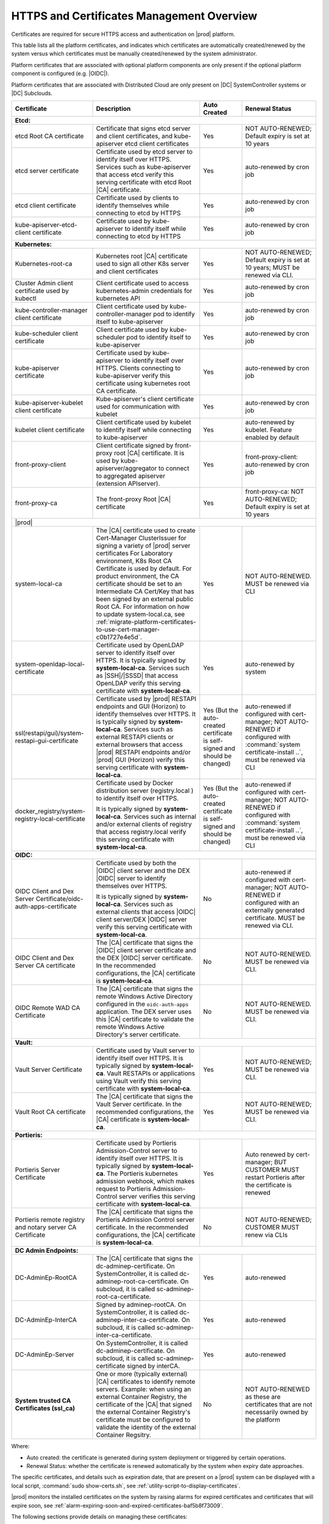
.. ddq1552672412979
.. _https-access-overview:

==========================================
HTTPS and Certificates Management Overview
==========================================

Certificates are required for secure HTTPS access and authentication on |prod|
platform. 

This table lists all the platform certificates, and indicates which
certificates are automatically created/renewed by the system versus which
certificates must be manually created/renewed by the system administrator.

Platform certificates that are associated with optional platform components are
only present if the optional platform component is configured (e.g. |OIDC|).

Platform certificates that are associated with Distributed Cloud are only
present on |DC| SystemController systems or |DC| Subclouds. 

.. table::
    :widths: auto

    +---------------------------------------------------------------------+--------------------------------------------------------------------------------------------------------------------------------------------------------------------+------------------------------------------------------------------------------+----------------------------------------------------------------------------------------------------------+
    | Certificate                                                         |  Description                                                                                                                                                       | Auto Created                                                                 | Renewal Status                                                                                           |
    +=====================================================================+==================================================================================================================+=================================================+==============================================================================+==========================================================================================================+
    | **Etcd:**                                                                                                                                                                                                                                                                                                                                                                                                                          |
    +---------------------------------------------------------------------+--------------------------------------------------------------------------------------------------------------------------------------------------------------------+------------------------------------------------------------------------------+----------------------------------------------------------------------------------------------------------+
    | etcd Root CA certificate                                            |  Certificate that signs etcd server and client certificates, and kube-apiserver etcd client certificates                                                           | Yes                                                                          | NOT AUTO-RENEWED; Default expiry is set at 10 years                                                      |
    +---------------------------------------------------------------------+--------------------------------------------------------------------------------------------------------------------------------------------------------------------+------------------------------------------------------------------------------+----------------------------------------------------------------------------------------------------------+
    | etcd server certificate                                             |  Certificate used by etcd server to identify itself over HTTPS. Services such as kube-apiserver that access                                                        | Yes                                                                          | auto-renewed by cron job                                                                                 |
    |                                                                     |  etcd verify this serving certificate with etcd Root |CA| certificate.                                                                                             |                                                                              |                                                                                                          |
    +---------------------------------------------------------------------+--------------------------------------------------------------------------------------------------------------------------------------------------------------------+------------------------------------------------------------------------------+----------------------------------------------------------------------------------------------------------+
    | etcd client certificate                                             |  Certificate used by clients to identify themselves while connecting to etcd by HTTPS                                                                              | Yes                                                                          | auto-renewed by cron job                                                                                 |
    +---------------------------------------------------------------------+--------------------------------------------------------------------------------------------------------------------------------------------------------------------+------------------------------------------------------------------------------+----------------------------------------------------------------------------------------------------------+
    | kube-apiserver-etcd-client certificate                              |  Certificate used by kube-apiserver to identify itself while connecting to etcd by HTTPS                                                                           | Yes                                                                          | auto-renewed by cron job                                                                                 |
    +---------------------------------------------------------------------+--------------------------------------------------------------------------------------------------------------------------------------------------------------------+------------------------------------------------------------------------------+----------------------------------------------------------------------------------------------------------+
    | **Kubernetes:**                                                                                                                                                                                                                                                                                                                                                                                                                    |
    +---------------------------------------------------------------------+--------------------------------------------------------------------------------------------------------------------------------------------------------------------+------------------------------------------------------------------------------+----------------------------------------------------------------------------------------------------------+
    | Kubernetes-root-ca                                                  |  Kubernetes root |CA| certificate used to sign all other K8s server and client certificates                                                                        | Yes                                                                          | NOT AUTO-RENEWED; Default expiry is set at 10 years; MUST be renewed via CLI.                            |
    +---------------------------------------------------------------------+--------------------------------------------------------------------------------------------------------------------------------------------------------------------+------------------------------------------------------------------------------+----------------------------------------------------------------------------------------------------------+
    | Cluster Admin client certificate used by kubectl                    |  Client certificate used to access kubernetes-admin credentials for kubernetes API                                                                                 | Yes                                                                          | auto-renewed by cron job                                                                                 |
    +---------------------------------------------------------------------+--------------------------------------------------------------------------------------------------------------------------------------------------------------------+------------------------------------------------------------------------------+----------------------------------------------------------------------------------------------------------+
    | kube-controller-manager client certificate                          |  Client certificate used by kube-controller-manager pod to identify itself to kube-apiserver                                                                       | Yes                                                                          | auto-renewed by cron job                                                                                 |
    +---------------------------------------------------------------------+--------------------------------------------------------------------------------------------------------------------------------------------------------------------+------------------------------------------------------------------------------+----------------------------------------------------------------------------------------------------------+
    | kube-scheduler client certificate                                   |  Client certificate used by kube-scheduler pod to identify itself to kube-apiserver                                                                                | Yes                                                                          | auto-renewed by cron job                                                                                 |
    +---------------------------------------------------------------------+--------------------------------------------------------------------------------------------------------------------------------------------------------------------+------------------------------------------------------------------------------+----------------------------------------------------------------------------------------------------------+
    | kube-apiserver certificate                                          |  Certificate used by kube-apiserver to identify itself over HTTPS. Clients connecting to kube-apiserver                                                            | Yes                                                                          | auto-renewed by cron job                                                                                 |
    |                                                                     |  verify this certificate using kubernetes root CA certificate.                                                                                                     |                                                                              |                                                                                                          |
    +---------------------------------------------------------------------+--------------------------------------------------------------------------------------------------------------------------------------------------------------------+------------------------------------------------------------------------------+----------------------------------------------------------------------------------------------------------+
    | kube-apiserver-kubelet client certificate                           |  Kube-apiserver's client certificate used for communication with kubelet                                                                                           | Yes                                                                          | auto-renewed by cron job                                                                                 |
    +---------------------------------------------------------------------+--------------------------------------------------------------------------------------------------------------------------------------------------------------------+------------------------------------------------------------------------------+----------------------------------------------------------------------------------------------------------+
    | kubelet client certificate                                          |  Client certificate used by kubelet to identify itself while connecting to kube-apiserver                                                                          | Yes                                                                          | auto-renewed by kubelet. Feature enabled by default                                                      |
    +---------------------------------------------------------------------+--------------------------------------------------------------------------------------------------------------------------------------------------------------------+------------------------------------------------------------------------------+----------------------------------------------------------------------------------------------------------+
    | front-proxy-client                                                  |  Client certificate signed by front-proxy root |CA| certificate. It is used by kube-apiserver/aggregator                                                           | Yes                                                                          | front-proxy-client: auto-renewed by cron job                                                             |
    |                                                                     |  to connect to aggregated apiserver (extension APIserver).                                                                                                         |                                                                              |                                                                                                          |
    +---------------------------------------------------------------------+--------------------------------------------------------------------------------------------------------------------------------------------------------------------+------------------------------------------------------------------------------+----------------------------------------------------------------------------------------------------------+
    | front-proxy-ca                                                      |  The front-proxy Root |CA| certificate                                                                                                                             | Yes                                                                          | front-proxy-ca: NOT AUTO-RENEWED; Default expiry is set at 10 years                                      |
    +---------------------------------------------------------------------+--------------------------------------------------------------------------------------------------------------------------------------------------------------------+------------------------------------------------------------------------------+----------------------------------------------------------------------------------------------------------+
    | |prod|                                                                                                                                                                                                                                                                                                                                                                                                                             |
    +---------------------------------------------------------------------+--------------------------------------------------------------------------------------------------------------------------------------------------------------------+------------------------------------------------------------------------------+----------------------------------------------------------------------------------------------------------+
    | system-local-ca                                                     |  The |CA| certificate used to create Cert-Manager ClusterIssuer for signing a variety of |prod| server certificates                                                | Yes                                                                          | NOT AUTO-RENEWED. MUST be renewed via CLI                                                                |
    |                                                                     |  For Laboratory environment, K8s Root CA Certificate is used by default. For product environment, the CA certificate should                                        |                                                                              |                                                                                                          |
    |                                                                     |  be set to an Intermediate CA Cert/Key that has been signed by an external public Root CA. For information on how to                                               |                                                                              |                                                                                                          |
    |                                                                     |  update system-local.ca, see :ref:`migrate-platform-certificates-to-use-cert-manager-c0b1727e4e5d`.                                                                |                                                                              |                                                                                                          |
    +---------------------------------------------------------------------+--------------------------------------------------------------------------------------------------------------------------------------------------------------------+------------------------------------------------------------------------------+----------------------------------------------------------------------------------------------------------+
    | system-openldap-local-certificate                                   |  Certificate used by OpenLDAP server to identify itself over HTTPS. It is typically signed by **system-local-ca**. Services such as                                | Yes                                                                          | auto-renewed by system                                                                                   |
    |                                                                     |  |SSH|/|SSSD| that access OpenLDAP verify this serving certificate with **system-local-ca**.                                                                       |                                                                              |                                                                                                          |
    +---------------------------------------------------------------------+--------------------------------------------------------------------------------------------------------------------------------------------------------------------+------------------------------------------------------------------------------+----------------------------------------------------------------------------------------------------------+
    | ssl(restapi/gui)/system-restapi-gui-certificate                     |  Certificate used by |prod| RESTAPI endpoints and GUI (Horizon) to identify themselves                                                                             | Yes (But the auto-created certificate is self-signed and should be changed)  | auto-renewed if configured with cert-manager;                                                            | 
    |                                                                     |  over HTTPS. It is typically signed by **system-local-ca**. Services such as external RESTAPI clients or                                                           |                                                                              | NOT AUTO-RENEWED if configured with :command:`system certificate-install ..`, must be renewed via CLI    |                                                                                                    
    |                                                                     |  external browsers that access |prod| RESTAPI endpoints and/or |prod| GUI (Horizon) verify                                                                         |                                                                              |                                                                                                          |
    |                                                                     |  this serving certificate with **system-local-ca**.                                                                                                                |                                                                              |                                                                                                          |
    |                                                                     |                                                                                                                                                                    |                                                                              |                                                                                                          |  
    +---------------------------------------------------------------------+--------------------------------------------------------------------------------------------------------------------------------------------------------------------+------------------------------------------------------------------------------+----------------------------------------------------------------------------------------------------------+
    | docker_registry/system-registry-local-certificate                   |  Certificate used by Docker distribution server (registry.local ) to identify itself over HTTPS.                                                                   | Yes (But the auto-created certificate is self-signed and should be changed)  | auto-renewed if configured with cert-manager;                                                            |
    |                                                                     |                                                                                                                                                                    |                                                                              | NOT AUTO-RENEWED if configured with :command:`system certificate-install ..`, must be renewed via CLI    |
    |                                                                     |  It is typically signed by **system-local-ca**. Services such as internal and/or external clients of registry                                                      |                                                                              |                                                                                                          |
    |                                                                     |  that access registry.local verify this serving certificate with **system-local-ca**.                                                                              |                                                                              |                                                                                                          |
    +---------------------------------------------------------------------+--------------------------------------------------------------------------------------------------------------------------------------------------------------------+------------------------------------------------------------------------------+----------------------------------------------------------------------------------------------------------+
    | **OIDC:**                                                                                                                                                                                                                                                                                                                                                                                                                          |                   
    +---------------------------------------------------------------------+--------------------------------------------------------------------------------------------------------------------------------------------------------------------+------------------------------------------------------------------------------+----------------------------------------------------------------------------------------------------------+
    | OIDC Client and Dex Server Certificate/oidc-auth-apps-certificate   |  Certificate used by both the |OIDC| client server and the DEX |OIDC| server to identify themselves over HTTPS.                                                    | No                                                                           | auto-renewed if configured with cert-manager;                                                            |
    |                                                                     |                                                                                                                                                                    |                                                                              | NOT AUTO-RENEWED if configured with an externally generated certificate. MUST be renewed via CLI.        |
    |                                                                     |  It is typically signed by **system-local-ca**. Services such as external clients that access |OIDC| client server/DEX |OIDC| server                               |                                                                              |                                                                                                          |
    |                                                                     |  verify this serving certificate with **system-local-ca**.                                                                                                         |                                                                              |                                                                                                          |
    +---------------------------------------------------------------------+--------------------------------------------------------------------------------------------------------------------------------------------------------------------+------------------------------------------------------------------------------+----------------------------------------------------------------------------------------------------------+
    | OIDC Client and Dex Server CA certificate                           |  The |CA| certificate that signs the |OIDC| client server certificate and the DEX |OIDC| server certificate. In the recommended                                    |  No                                                                          | NOT AUTO-RENEWED. MUST be renewed via CLI.                                                               |
    |                                                                     |  configurations, the |CA| certificate  is **system-local-ca**.                                                                                                     |                                                                              |                                                                                                          |
    +---------------------------------------------------------------------+--------------------------------------------------------------------------------------------------------------------------------------------------------------------+------------------------------------------------------------------------------+----------------------------------------------------------------------------------------------------------+
    | OIDC Remote WAD CA Certificate                                      |  The |CA| certificate that signs the remote Windows Active Directory configured in the ``oidc-auth-apps`` application. The DEX server                              |  No                                                                          | NOT AUTO-RENEWED. MUST be renewed via CLI.                                                               |                                         
    |                                                                     |  uses this |CA| certificate to validate the remote Windows Active Directory's server certificate.                                                                  |                                                                              |                                                                                                          |
    +---------------------------------------------------------------------+--------------------------------------------------------------------------------------------------------------------------------------------------------------------+------------------------------------------------------------------------------+----------------------------------------------------------------------------------------------------------+
    | **Vault:**                                                                                                                                                                                                                                                                                                                                                                                                                         |
    +---------------------------------------------------------------------+--------------------------------------------------------------------------------------------------------------------------------------------------------------------+------------------------------------------------------------------------------+----------------------------------------------------------------------------------------------------------+
    | Vault Server Certificate                                            |  Certificate used by Vault server to identify itself over HTTPS. It is typically signed by **system-local-ca**. Vault RESTAPIs or applications                     | Yes                                                                          | NOT AUTO-RENEWED; MUST be renewed via CLI.                                                               |
    |                                                                     |  using Vault verify this serving certificate with **system-local-ca**.                                                                                             |                                                                              |                                                                                                          |
    +---------------------------------------------------------------------+--------------------------------------------------------------------------------------------------------------------------------------------------------------------+------------------------------------------------------------------------------+----------------------------------------------------------------------------------------------------------+
    | Vault Root CA certificate                                           |  The |CA| certificate that signs the Vault Server certificate. In the recommended configurations, the |CA| certificate is **system-local-ca**.                     | Yes                                                                          | NOT AUTO-RENEWED; MUST be renewed via CLI.                                                               |                                                   
    +---------------------------------------------------------------------+--------------------------------------------------------------------------------------------------------------------------------------------------------------------+------------------------------------------------------------------------------+----------------------------------------------------------------------------------------------------------+
    | **Portieris:**                                                                                                                                                                                                                                                                                                                                                                                                                     |
    +---------------------------------------------------------------------+--------------------------------------------------------------------------------------------------------------------------------------------------------------------+------------------------------------------------------------------------------+----------------------------------------------------------------------------------------------------------+
    | Portieris Server Certificate                                        |  Certificate used by Portieris Admission-Control server to identify itself over HTTPS. It is typically signed by **system-local-ca**.                              | Yes                                                                          | Auto renewed by cert-manager; BUT CUSTOMER MUST restart Portieris after the certificate is renewed       |
    |                                                                     |  The Portieris kubernetes admission webhook, which makes request to Portieris Admission-Control server                                                             |                                                                              |                                                                                                          |
    |                                                                     |  verifies this serving certificate with **system-local-ca**.                                                                                                       |                                                                              |                                                                                                          |
    +---------------------------------------------------------------------+--------------------------------------------------------------------------------------------------------------------------------------------------------------------+------------------------------------------------------------------------------+----------------------------------------------------------------------------------------------------------+
    | Portieris remote registry and notary server CA Certificate          |  The |CA| certificate that signs the Portieris Admission Control server certificate.                                                                               | No                                                                           | NOT AUTO-RENEWED; CUSTOMER MUST renew via CLIs                                                           |
    |                                                                     |  In the recommended configurations, the |CA| certificate is **system-local-ca**.                                                                                   |                                                                              |                                                                                                          |
    +---------------------------------------------------------------------+--------------------------------------------------------------------------------------------------------------------------------------------------------------------+------------------------------------------------------------------------------+----------------------------------------------------------------------------------------------------------+
    | **DC Admin Endpoints:**                                                                                                                                                                                                                                                                                                                                                                                                            |
    +---------------------------------------------------------------------+--------------------------------------------------------------------------------------------------------------------------------------------------------------------+------------------------------------------------------------------------------+----------------------------------------------------------------------------------------------------------+
    | DC-AdminEp-RootCA                                                   |  The |CA| certificate that signs the dc-adminep-certificate. On SystemController, it is called dc-adminep-root-ca-certificate.                                     | Yes                                                                          | auto-renewed                                                                                             |
    |                                                                     |  On subcloud, it is called sc-adminep-root-ca-certificate.                                                                                                         |                                                                              |                                                                                                          |
    +---------------------------------------------------------------------+--------------------------------------------------------------------------------------------------------------------------------------------------------------------+------------------------------------------------------------------------------+----------------------------------------------------------------------------------------------------------+
    | DC-AdminEp-InterCA                                                  |  Signed by adminep-rootCA. On SystemController, it is called dc-adminep-inter-ca-certificate. On subcloud, it is called sc-adminep-inter-ca-certificate.           | Yes                                                                          | auto-renewed                                                                                             |
    +---------------------------------------------------------------------+--------------------------------------------------------------------------------------------------------------------------------------------------------------------+------------------------------------------------------------------------------+----------------------------------------------------------------------------------------------------------+
    | DC-AdminEp-Server                                                   |  On SystemController, it is called dc-adminep-certificate. On subcloud, it is called sc-adminep-certificate signed by interCA.                                     | Yes                                                                          | auto-renewed                                                                                             |
    +---------------------------------------------------------------------+--------------------------------------------------------------------------------------------------------------------------------------------------------------------+------------------------------------------------------------------------------+----------------------------------------------------------------------------------------------------------+
    | **System trusted CA Certificates (ssl_ca)**                         |  One or more (typically external) |CA| certificates to identify remote servers. Example: when using an external Container Registry, the certificate of the         |  No                                                                          | NOT AUTO-RENEWED as these are certificates that are not necessarily owned by the platform                |  
    |                                                                     |  |CA| that signed the external Container Registry's certificate must be configured to validate the identity of the external Container Regsitry.                    |                                                                              |                                                                                                          |
    +---------------------------------------------------------------------+--------------------------------------------------------------------------------------------------------------------------------------------------------------------+------------------------------------------------------------------------------+----------------------------------------------------------------------------------------------------------+

Where:

-   Auto created: the certificate is generated during system deployment or
    triggered by certain operations.

-   Renewal Status: whether the certificate is renewed automatically by the system
    when expiry date approaches.

The specific certificates, and details such as expiration date, that are
present on a |prod| system can be displayed with a local script, :command:`sudo
show-certs.sh`, see :ref:`utility-script-to-display-certificates`. 

|prod| monitors the installed certificates on the system by raising alarms for
expired certificates and certificates that will expire soon, see
:ref:`alarm-expiring-soon-and-expired-certificates-baf5b8f73009`. 

The following sections provide details on managing these certificates:

-   :ref:`StarlingX REST API Applications and the Web Administration Server Certificate <starlingx-rest-api-applications-and-the-web-administration-server>`

-   :ref:`Kubernetes Certificates <kubernetes-certificates-f4196d7cae9c>`

-   :ref:`Local Registry Server Certificates <security-install-update-the-docker-registry-certificate>`

-   :ref:`System Trusted CA Certificates <add-a-trusted-ca>`

For further information about certificates expiration date or other certificates
information, see :ref:`Display Certificates Installed on a System <utility-script-to-display-certificates>`.

In addition, |prod| monitors the installed certificates on the system by raising
alarms for expire-soon certificates and for expired certificates on the system,
see :ref:`Expiring-Soon and Expired Certificate Alarms
<alarm-expiring-soon-and-expired-certificates-baf5b8f73009>`.

